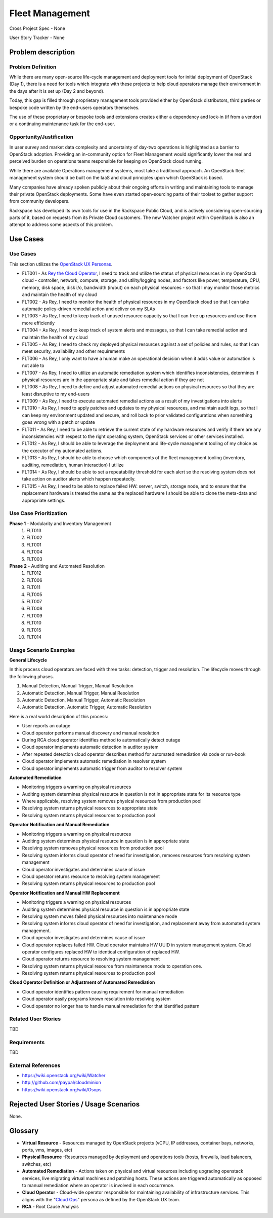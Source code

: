 Fleet Management
================
Cross Project Spec - None

User Story Tracker - None

Problem description
-------------------

Problem Definition
++++++++++++++++++
While there are many open-source life-cycle management and deployment tools
for initial deployment of OpenStack (Day 1), there is a need for tools which
integrate with these projects to help cloud operators manage their environment
in the days after it is set up (Day 2 and beyond).

Today, this gap is filled through proprietary management tools provided either
by OpenStack distributors, third parties or bespoke code written by the
end-users operators themselves.

The use of these proprietary or bespoke tools and extensions creates either a
dependency and lock-in (if from a vendor) or a continuing maintenance task for
the end-user.

Opportunity/Justification
+++++++++++++++++++++++++
In user survey and market data complexity and uncertainty of day-two operations
is highlighted as a barrier to OpenStack adoption. Providing an in-community
option for Fleet Management would significantly lower the real and perceived
burden on operations teams responsible for keeping on OpenStack cloud running.

While there are available Operations management systems, most take a
traditional approach. An OpenStack fleet management system should be built on
the IaaS and cloud principles upon which OpenStack is based.

Many companies have already spoken publicly about their ongoing efforts in
writing and maintaining tools to manage their private OpenStack deployments.
Some have even started open-sourcing parts of their toolset to gather support
from community developers.

Rackspace has developed its own tools for use in the Rackspace Public Cloud,
and is actively considering open-sourcing parts of it, based on requests from
its Private Cloud customers. The new Watcher project within OpenStack is also
an attempt to address some aspects of this problem.

Use Cases
---------

Use Cases
+++++++++
This section utilizes the `OpenStack UX Personas`_.

* FLT001 - As `Rey the Cloud Operator`_, I need to track and utilize the status of
  physical resources in my OpenStack cloud - controller, network, compute,
  storage, and utility/logging nodes, and factors like power, temperature, CPU,
  memory, disk space, disk i/o, bandwidth (in/out) on each physical resources
  - so that I may monitor those metrics and maintain the health of my cloud

* FLT002 - As Rey, I need to monitor the health of physical
  resources in my OpenStack cloud so that I can take automatic policy-driven
  remedial action and deliver on my SLAs

* FLT003 - As Rey, I need to keep track of unused resource
  capacity so that I can free up resources and use them more efficiently

* FLT004 - As Rey, I need to keep track of system alerts and
  messages, so that I can take remedial action and maintain the health of my
  cloud

* FLT005 - As Rey, I need to check my deployed physical resources
  against a set of policies and rules, so that I can meet security,
  availability and other requirements

* FLT006 - As Rey, I only want to have a human make an operational
  decision when it adds value or automation is not able to

* FLT007 - As Rey, I need to utilize an automatic remediation
  system which identifies inconsistencies, determines if physical resources are
  in the appropriate state and takes remedial action if they are not

* FLT008 - As Rey, I need to define and adjust automated remedial
  actions on physical resources so that they are least disruptive to my end-users

* FLT009 - As Rey, I need to execute automated remedial actions as
  a result of my investigations into alerts

* FLT010 - As Rey, I need to apply patches and updates to my
  physical resources, and maintain audit logs, so that I can keep my
  environment updated and secure, and roll back to prior validated
  configurations when something goes wrong with a patch or update

* FLT011 - As Rey, I need to be able to retrieve the current state
  of my hardware resources and verify if there are any inconsistencies with
  respect to the right operating system, OpenStack services or other services
  installed.

* FLT012 - As Rey, I should be able to leverage the deployment and
  life-cycle management tooling of my choice as the executor of my automated
  actions.

* FLT013 - As Rey, I should be able to choose which components of
  the fleet management tooling (inventory, auditing, remediation, human
  interaction) I utilize

* FLT014 - As Rey, I should be able to set a repeatability
  threshold for each alert so the resolving system does not take action on
  auditor alerts which happen repeatedly.

* FLT015 - As Rey, I need to be able to replace failed HW: server,
  switch, storage node, and to ensure that the replacement hardware is treated
  the same as the replaced hardware I should be able to clone the meta-data and
  appropriate settings.

.. _OpenStack UX Personas: http://docs.openstack.org/contributor-guide/ux-ui-guidelines/ux-personas.html
.. _Rey the Cloud Operator: http://docs.openstack.org/contributor-guide/ux-ui-guidelines/ux-personas/cloud-ops.html#cloud-ops

Use Case Prioritization
+++++++++++++++++++++++
**Phase 1** - Modularity and Inventory Management
 #. FLT013
 #. FLT002
 #. FLT001
 #. FLT004
 #. FLT003
**Phase 2** - Auditing and Automated Resolution
 #. FLT012
 #. FLT006
 #. FLT011
 #. FLT005
 #. FLT007
 #. FLT008
 #. FLT009
 #. FLT010
 #. FLT015
 #. FLT014

Usage Scenario Examples
+++++++++++++++++++++++
**General Lifecycle**

In this process cloud operators are faced with three tasks: detection, trigger
and resolution. The lifecycle moves through the following phases.

#. Manual Detection, Manual Trigger, Manual Resolution
#. Automatic Detection, Manual Trigger, Manual Resolution
#. Automatic Detection, Manual Trigger, Automatic Resolution
#. Automatic Detection, Automatic Trigger, Automatic Resolution

Here is a real world description of this process:

* User reports an outage
* Cloud operator performs manual discovery and manual resolution
* During RCA cloud operator identifies method to automatically detect outage
* Cloud operator implements automatic detection in auditor system
* After repeated detection cloud operator describes method for automated
  remediation via code or run-book
* Cloud operator implements automatic remediation in resolver system
* Cloud operator implements automatic trigger from auditor to resolver system

**Automated Remediation**

* Monitoring triggers a warning on physical resources
* Auditing system determines physical resource in question is not in
  appropriate state for its resource type
* Where applicable, resolving system removes physical resources from production
  pool
* Resolving system returns physical resources to appropriate state
* Resolving system returns physical resources to production pool

**Operator Notification and Manual Remediation**

* Monitoring triggers a warning on physical resources
* Auditing system determines physical resource in question is in appropriate
  state
* Resolving system removes physical resources from production pool
* Resolving system informs cloud operator of need for investigation, removes
  resources from resolving system management
* Cloud operator investigates and determines cause of issue
* Cloud operator returns resource to resolving system management
* Resolving system returns physical resources to production pool

**Operator Notification and Manual HW Replacement**

* Monitoring triggers a warning on physical resources
* Auditing system determines physical resource in question is in appropriate
  state
* Resolving system moves failed physical resources into maintenance mode
* Resolving system informs cloud operator of need for investigation, and
  replacement away from automated system management.
* Cloud operator investigates and determines cause of issue
* Cloud operator replaces failed HW. Cloud operator maintains HW UUID in
  system management system. Cloud operator configures replaced HW to
  identical configuration of replaced HW.
* Cloud operator returns resource to resolving system management
* Resolving system returns physical resource from maintanence mode to
  operation one.
* Resolving system returns physical resources to production pool

**Cloud Operator Definition or Adjustment of Automated Remediation**

* Cloud operator identifies pattern causing requirement for manual remediation
* Cloud operator easily programs known resolution into resolving system
* Cloud operator no longer has to handle manual remediation for that identified
  pattern

Related User Stories
++++++++++++++++++++
TBD

Requirements
++++++++++++
TBD

External References
+++++++++++++++++++
* `<https://wiki.openstack.org/wiki/Watcher>`_

* `<http://github.com/paypal/cloudminion>`_

* `<https://wiki.openstack.org/wiki/Osops>`_

Rejected User Stories / Usage Scenarios
---------------------------------------
None.

Glossary
--------
* **Virtual Resource** - Resources managed by OpenStack projects (vCPU,
  IP addresses, container bays, networks, ports, vms, images, etc)

* **Physical Resource** -Resources managed by deployment and operations tools
  (hosts, firewalls, load balancers, switches, etc)

* **Automated Remediation** - Actions taken on physical and virtual resources
  including upgrading openstack services, live migrating virtual machines and
  patching hosts. These actions are triggered automatically as opposed to
  manual remediation where an operator is involved in each occurrence.

* **Cloud Operator** - Cloud-wide operator responsible for maintaining
  availability of infrastructure services. This aligns with the "`Cloud Ops <https://wiki.openstack.org/wiki/OpenStack_Personas_2015_Cloud_Ops>`_"
  persona as defined by the OpenStack UX team.

* **RCA** - Root Cause Analysis
